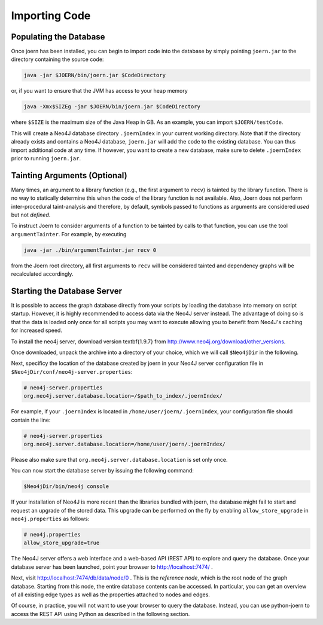Importing Code
==============

Populating the Database
-----------------------

Once joern has been installed, you can begin to import code into the
database by simply pointing ``joern.jar`` to the directory containing
the source code:

.. code-block:: none

	java -jar $JOERN/bin/joern.jar $CodeDirectory

or, if you want to ensure that the JVM has access to your heap memory

.. code-block:: none

	java -Xmx$SIZEg -jar $JOERN/bin/joern.jar $CodeDirectory


where ``$SIZE`` is the maximum size of the Java Heap in GB. As an
example, you can import ``$JOERN/testCode``. 

This will create a Neo4J database directory ``.joernIndex`` in your
current working directory. Note that if the directory already exists
and contains a Neo4J database, ``joern.jar`` will add the code to the
existing database. You can thus import additional code at any time. If
however, you want to create a new database, make sure to delete
``.joernIndex`` prior to running ``joern.jar``.

Tainting Arguments (Optional)
-----------------------------

Many times, an argument to a library function (e.g., the first
argument to ``recv``) is tainted by the library function. There is
no way to statically determine this when the code of the library
function is not available. Also, Joern does not perform
inter-procedural taint-analysis and therefore, by default, symbols
passed to functions as arguments are considered *used* but not
*defined*.

To instruct Joern to consider arguments of a function to be tainted by
calls to that function, you can use the tool ``argumentTainter``. For
example, by executing

.. code-block:: none

	java -jar ./bin/argumentTainter.jar recv 0

from the Joern root directory, all first arguments to ``recv`` will be
considered tainted and dependency graphs will be recalculated
accordingly.

Starting the Database Server
-----------------------------

It is possible to access the graph database directly from your scripts
by loading the database into memory on script startup. However, it is
highly recommended to access data via the Neo4J server instead. The
advantage of doing so is that the data is loaded only once for all
scripts you may want to execute allowing you to benefit from Neo4J's
caching for increased speed.

To install the neo4j server, download version \textbf{1.9.7} from
http://www.neo4j.org/download/other\_versions.

Once downloaded, unpack the archive into a directory of your choice,
which we will call ``$Neo4jDir`` in the following. 

Next, specificy the location of the database created by joern in your
Neo4J server configuration file in
``$Neo4jDir/conf/neo4j-server.properties``:

.. code-block:: none

	# neo4j-server.properties
	org.neo4j.server.database.location=/$path_to_index/.joernIndex/

For example, if your ``.joernIndex`` is located in
``/home/user/joern/.joernIndex``, your configuration file should
contain the line:

.. code-block:: none

	# neo4j-server.properties
	org.neo4j.server.database.location=/home/user/joern/.joernIndex/

Please also make sure that ``org.neo4j.server.database.location`` is
set only once.

You can now start the database server by issuing the following command:

.. code-block:: none
	
	$Neo4jDir/bin/neo4j console
	
If your installation of Neo4J is more recent than the libraries bundled
with joern, the database might fail to start and request an upgrade of
the stored data. This upgrade can be performed on the fly by enabling 
``allow_store_upgrade`` in ``neo4j.properties`` as follows:

.. code-block:: none

	# neo4j.properties
	allow_store_upgrade=true

The Neo4J server offers a web interface and a web-based API (REST API)
to explore and query the database. Once your database server has been
launched, point your browser to http://localhost:7474/ .

Next, visit http://localhost:7474/db/data/node/0 . This is the
*reference node*, which is the root node of the graph
database. Starting from this node, the entire database contents can be
accessed. In particular, you can get an overview of all existing edge
types as well as the properties attached to nodes and edges.

Of course, in practice, you will not want to use your browser to query
the database. Instead, you can use python-joern to access the REST
API using Python as described in the following section.

